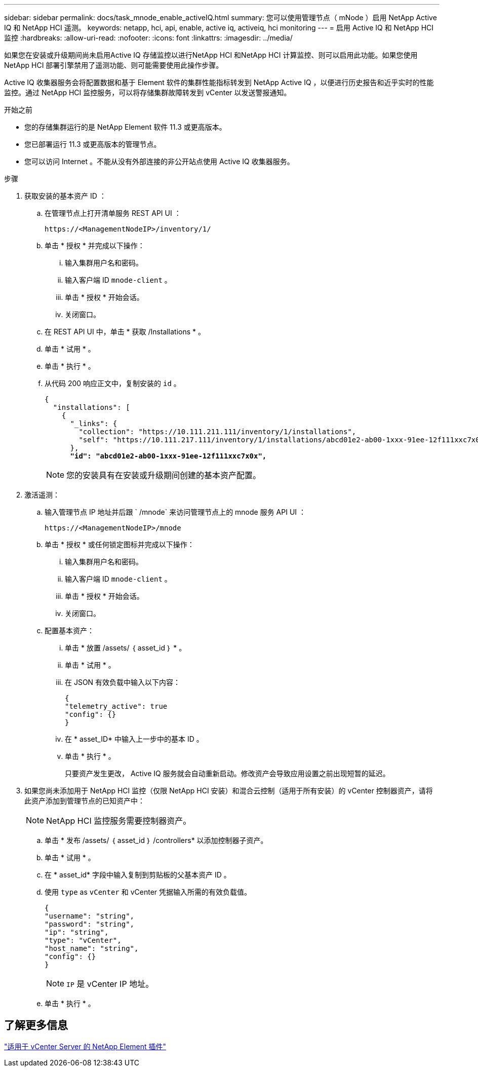 ---
sidebar: sidebar 
permalink: docs/task_mnode_enable_activeIQ.html 
summary: 您可以使用管理节点（ mNode ）启用 NetApp Active IQ 和 NetApp HCI 遥测。 
keywords: netapp, hci, api, enable, active iq, activeiq, hci monitoring 
---
= 启用 Active IQ 和 NetApp HCI 监控
:hardbreaks:
:allow-uri-read: 
:nofooter: 
:icons: font
:linkattrs: 
:imagesdir: ../media/


[role="lead"]
如果您在安装或升级期间尚未启用Active IQ 存储监控以进行NetApp HCI 和NetApp HCI 计算监控、则可以启用此功能。如果您使用NetApp HCI 部署引擎禁用了遥测功能、则可能需要使用此操作步骤。

Active IQ 收集器服务会将配置数据和基于 Element 软件的集群性能指标转发到 NetApp Active IQ ，以便进行历史报告和近乎实时的性能监控。通过 NetApp HCI 监控服务，可以将存储集群故障转发到 vCenter 以发送警报通知。

.开始之前
* 您的存储集群运行的是 NetApp Element 软件 11.3 或更高版本。
* 您已部署运行 11.3 或更高版本的管理节点。
* 您可以访问 Internet 。不能从没有外部连接的非公开站点使用 Active IQ 收集器服务。


.步骤
. 获取安装的基本资产 ID ：
+
.. 在管理节点上打开清单服务 REST API UI ：
+
[listing]
----
https://<ManagementNodeIP>/inventory/1/
----
.. 单击 * 授权 * 并完成以下操作：
+
... 输入集群用户名和密码。
... 输入客户端 ID `mnode-client` 。
... 单击 * 授权 * 开始会话。
... 关闭窗口。


.. 在 REST API UI 中，单击 * 获取​ /Installations * 。
.. 单击 * 试用 * 。
.. 单击 * 执行 * 。
.. 从代码 200 响应正文中，复制安装的 `id` 。
+
[listing, subs="+quotes"]
----
{
  "installations": [
    {
      "_links": {
        "collection": "https://10.111.211.111/inventory/1/installations",
        "self": "https://10.111.217.111/inventory/1/installations/abcd01e2-ab00-1xxx-91ee-12f111xxc7x0x"
      },
      *"id": "abcd01e2-ab00-1xxx-91ee-12f111xxc7x0x",*
----
+

NOTE: 您的安装具有在安装或升级期间创建的基本资产配置。



. 激活遥测：
+
.. 输入管理节点 IP 地址并后跟 ` /mnode` 来访问管理节点上的 mnode 服务 API UI ：
+
[listing]
----
https://<ManagementNodeIP>/mnode
----
.. 单击 * 授权 * 或任何锁定图标并完成以下操作：
+
... 输入集群用户名和密码。
... 输入客户端 ID `mnode-client` 。
... 单击 * 授权 * 开始会话。
... 关闭窗口。


.. 配置基本资产：
+
... 单击 * 放置 /assets/ ｛ asset_id ｝ * 。
... 单击 * 试用 * 。
... 在 JSON 有效负载中输入以下内容：
+
[listing]
----
{
"telemetry_active": true
"config": {}
}
----
... 在 * asset_ID* 中输入上一步中的基本 ID 。
... 单击 * 执行 * 。
+
只要资产发生更改， Active IQ 服务就会自动重新启动。修改资产会导致应用设置之前出现短暂的延迟。





. 如果您尚未添加用于 NetApp HCI 监控（仅限 NetApp HCI 安装）和混合云控制（适用于所有安装）的 vCenter 控制器资产，请将此资产添加到管理节点的已知资产中：
+

NOTE: NetApp HCI 监控服务需要控制器资产。

+
.. 单击 * 发布 /assets/ ｛ asset_id ｝ /controllers* 以添加控制器子资产。
.. 单击 * 试用 * 。
.. 在 * asset_id* 字段中输入复制到剪贴板的父基本资产 ID 。
.. 使用 `type` as `vCenter` 和 vCenter 凭据输入所需的有效负载值。
+
[listing]
----
{
"username": "string",
"password": "string",
"ip": "string",
"type": "vCenter",
"host_name": "string",
"config": {}
}
----
+

NOTE: `IP` 是 vCenter IP 地址。

.. 单击 * 执行 * 。






== 了解更多信息

https://docs.netapp.com/us-en/vcp/index.html["适用于 vCenter Server 的 NetApp Element 插件"^]
